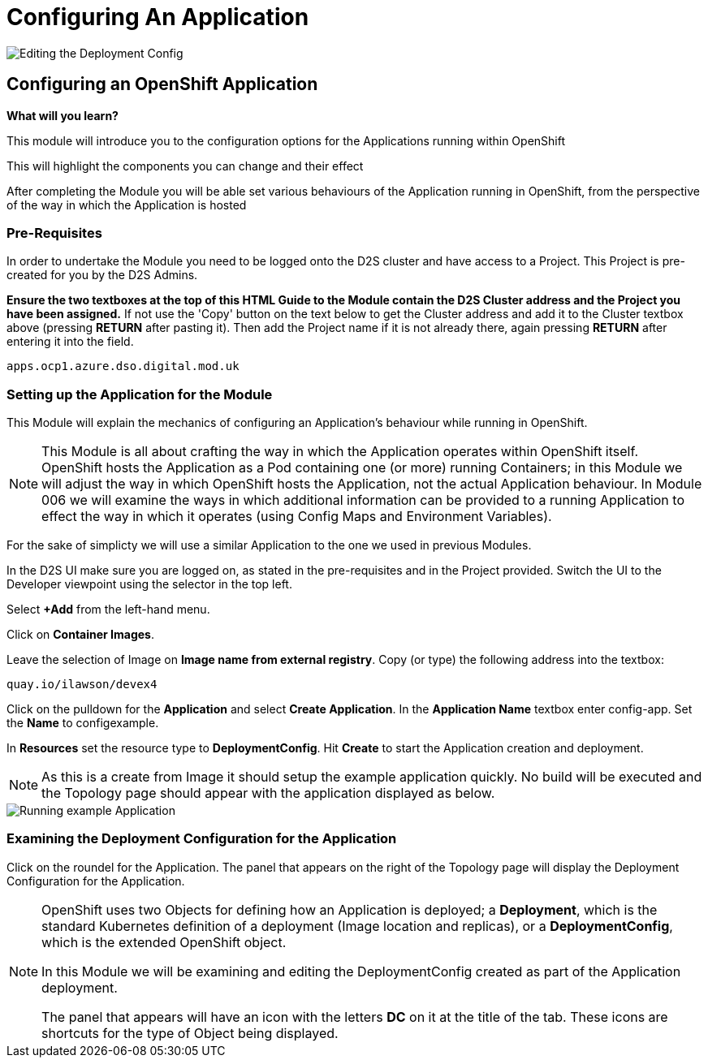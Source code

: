 = Configuring An Application
:!sectids:

image::004-image001.png[Editing the Deployment Config]

== *Configuring an OpenShift Application*

====
*What will you learn?*

This module will introduce you to the configuration options for the Applications running within OpenShift

This will highlight the components you can change and their effect

After completing the Module you will be able set various behaviours of the Application running in OpenShift, from the perspective of the way in which the Application is hosted
====

=== *Pre-Requisites*

In order to undertake the Module you need to be logged onto the D2S cluster and have access to a Project. This Project is pre-created for you by the D2S Admins.

*Ensure the two textboxes at the top of this HTML Guide to the Module contain the D2S Cluster address and the Project you have been assigned.* If not use the 'Copy' button on the text below to get the Cluster address and add it to the Cluster textbox above (pressing *RETURN* after pasting it). Then add the Project name if it is not already there, again pressing *RETURN* after entering it into the field.

[.console-input]
[source,bash]
----
apps.ocp1.azure.dso.digital.mod.uk
----

=== *Setting up the Application for the Module*

This Module will explain the mechanics of configuring an Application's behaviour while running in OpenShift.

[NOTE]
====
This Module is all about crafting the way in which the Application operates within OpenShift itself. OpenShift hosts the Application as a Pod containing one (or more)
running Containers; in this Module we will adjust the way in which OpenShift hosts the Application, not the actual Application behaviour. In Module 006 we will examine the ways
in which additional information can be provided to a running Application to effect the way in which it operates (using Config Maps and Environment Variables).
====

For the sake of simplicty we will use a similar Application to the one we used in previous Modules.

In the D2S UI make sure you are logged on, as stated in the pre-requisites and in the Project provided. Switch the UI to the Developer viewpoint using the selector in the top left.

Select *+Add* from the left-hand menu.

Click on *Container Images*. 

Leave the selection of Image on *Image name from external registry*. Copy (or type) the following address into the textbox:

[.console-input]
[source,bash]
----
quay.io/ilawson/devex4
----

Click on the pulldown for the *Application* and select *Create Application*. In the *Application Name* textbox enter config-app. Set the *Name* to configexample.

In *Resources* set the resource type to *DeploymentConfig*. Hit *Create* to start the Application creation and deployment.

[NOTE]
====
As this is a create from Image it should setup the example application quickly. No build will be executed and the Topology page should appear with the application displayed as below.
====

image::004-image002.png[Running example Application]

=== *Examining the Deployment Configuration for the Application*

Click on the roundel for the Application. The panel that appears on the right of the Topology page will display the Deployment Configuration for the Application.

[NOTE]
====
OpenShift uses two Objects for defining how an Application is deployed; a *Deployment*, which is the standard Kubernetes definition of a deployment (Image location and replicas), or a *DeploymentConfig*, which is the extended OpenShift object. +

In this Module we will be examining and editing the DeploymentConfig created as part of the Application deployment. +

The panel that appears will have an icon with the letters *DC* on it at the title of the tab. These icons are shortcuts for the type of Object being displayed.
====

